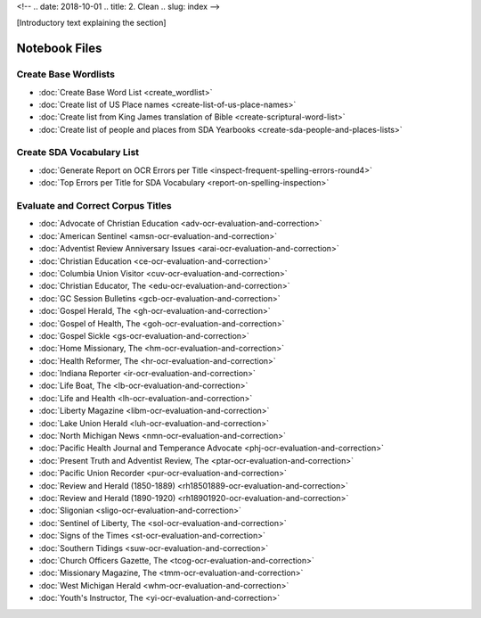 <!-- 
.. date: 2018-10-01
.. title: 2. Clean
.. slug: index 
-->

[Introductory text explaining the section]

Notebook Files
==============

Create Base Wordlists
---------------------

+ :doc:`Create Base Word List <create_wordlist>`
+ :doc:`Create list of US Place names <create-list-of-us-place-names>`
+ :doc:`Create list from King James translation of Bible <create-scriptural-word-list>`
+ :doc:`Create list of people and places from SDA Yearbooks <create-sda-people-and-places-lists>`


Create SDA Vocabulary List
--------------------------

+ :doc:`Generate Report on OCR Errors per Title <inspect-frequent-spelling-errors-round4>`
+ :doc:`Top Errors per Title for SDA Vocabulary <report-on-spelling-inspection>`

Evaluate and Correct Corpus Titles
----------------------------------

+ :doc:`Advocate of Christian Education <adv-ocr-evaluation-and-correction>`
+ :doc:`American Sentinel <amsn-ocr-evaluation-and-correction>`
+ :doc:`Adventist Review Anniversary Issues <arai-ocr-evaluation-and-correction>`
+ :doc:`Christian Education <ce-ocr-evaluation-and-correction>`
+ :doc:`Columbia Union Visitor <cuv-ocr-evaluation-and-correction>`
+ :doc:`Christian Educator, The <edu-ocr-evaluation-and-correction>`
+ :doc:`GC Session Bulletins <gcb-ocr-evaluation-and-correction>`
+ :doc:`Gospel Herald, The <gh-ocr-evaluation-and-correction>`
+ :doc:`Gospel of Health, The <goh-ocr-evaluation-and-correction>`
+ :doc:`Gospel Sickle <gs-ocr-evaluation-and-correction>`
+ :doc:`Home Missionary, The <hm-ocr-evaluation-and-correction>`
+ :doc:`Health Reformer, The <hr-ocr-evaluation-and-correction>`
+ :doc:`Indiana Reporter <ir-ocr-evaluation-and-correction>`
+ :doc:`Life Boat, The <lb-ocr-evaluation-and-correction>`
+ :doc:`Life and Health <lh-ocr-evaluation-and-correction>`
+ :doc:`Liberty Magazine <libm-ocr-evaluation-and-correction>`
+ :doc:`Lake Union Herald <luh-ocr-evaluation-and-correction>`
+ :doc:`North Michigan News <nmn-ocr-evaluation-and-correction>`
+ :doc:`Pacific Health Journal and Temperance Advocate <phj-ocr-evaluation-and-correction>`
+ :doc:`Present Truth and Adventist Review, The <ptar-ocr-evaluation-and-correction>`
+ :doc:`Pacific Union Recorder <pur-ocr-evaluation-and-correction>`
+ :doc:`Review and Herald (1850-1889) <rh18501889-ocr-evaluation-and-correction>`
+ :doc:`Review and Herald (1890-1920) <rh18901920-ocr-evaluation-and-correction>`
+ :doc:`Sligonian <sligo-ocr-evaluation-and-correction>`
+ :doc:`Sentinel of Liberty, The <sol-ocr-evaluation-and-correction>`
+ :doc:`Signs of the Times <st-ocr-evaluation-and-correction>`
+ :doc:`Southern Tidings <suw-ocr-evaluation-and-correction>`
+ :doc:`Church Officers Gazette, The <tcog-ocr-evaluation-and-correction>`
+ :doc:`Missionary Magazine, The <tmm-ocr-evaluation-and-correction>`
+ :doc:`West Michigan Herald <whm-ocr-evaluation-and-correction>`
+ :doc:`Youth's Instructor, The <yi-ocr-evaluation-and-correction>`